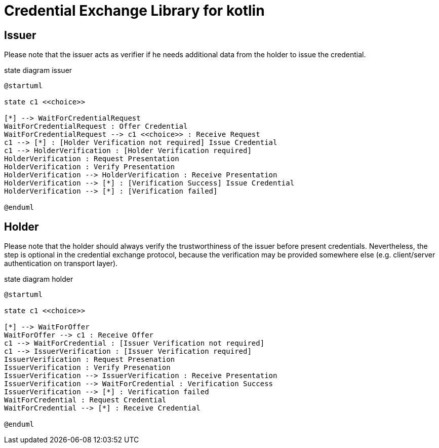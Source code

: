 = Credential Exchange Library for kotlin

== Issuer
Please note that the issuer acts as verifier if he needs additional data from the holder to issue the credential.

[plantuml]
.state diagram issuer
----
@startuml

state c1 <<choice>>

[*] --> WaitForCredentialRequest
WaitForCredentialRequest : Offer Credential
WaitForCredentialRequest --> c1 <<choice>> : Receive Request
c1 --> [*] : [Holder Verification not required] Issue Credential
c1 --> HolderVerification : [Holder Verification required]
HolderVerification : Request Presentation
HolderVerification : Verify Presentation
HolderVerification --> HolderVerification : Receive Presentation
HolderVerification --> [*] : [Verification Success] Issue Credential
HolderVerification --> [*] : [Verification failed]

@enduml
----

== Holder
Please note that the holder should always verify the trustworthiness of the issuer before present credentials. Nevertheless, the step is optional in the credential exchange protocol, because the verification may be provided somewhere else (e.g. client/server authentication on transport layer).

[plantuml]
.state diagram holder
----
@startuml

state c1 <<choice>>

[*] --> WaitForOffer
WaitForOffer --> c1 : Receive Offer
c1 --> WaitForCredential : [Issuer Verification not required]
c1 --> IssuerVerification : [Issuer Verification required]
IssuerVerification : Request Presenation
IssuerVerification : Verify Presenation
IssuerVerification --> IssuerVerification : Receive Presentation
IssuerVerification --> WaitForCredential : Verification Success
IssuerVerification --> [*] : Verification failed
WaitForCredential : Request Credential
WaitForCredential --> [*] : Receive Credential

@enduml
----